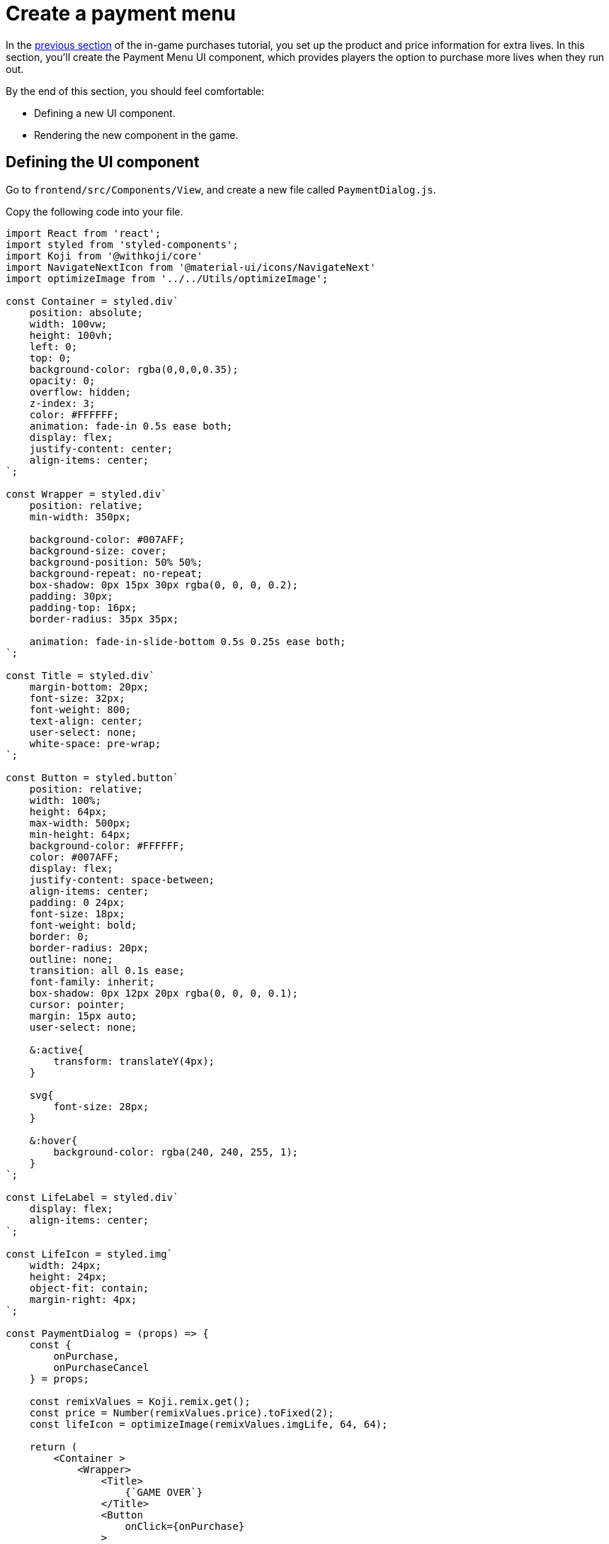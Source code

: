 = Create a payment menu
:page-slug: game-iap-payment-menu
:page-description: Creating the Payment Menu UI component to handle purchases in a Koji game.
:figure-caption!:

In the <<game-iap-setting-up-koji-json#, previous section>> of the in-game purchases tutorial, you set up the product and price information for extra lives.
In this section, you’ll
// tag::description[]
create the Payment Menu UI component, which provides players the option to purchase more lives when they run out.
// end::description[]

By the end of this section, you should feel comfortable:

* Defining a new UI component.

* Rendering the new component in the game.

== Defining the UI component

Go to `frontend/src/Components/View`, and create a new file called `PaymentDialog.js`.

Copy the following code into your file.

[source,javascript]
----
import React from 'react';
import styled from 'styled-components';
import Koji from '@withkoji/core'
import NavigateNextIcon from '@material-ui/icons/NavigateNext'
import optimizeImage from '../../Utils/optimizeImage';

const Container = styled.div`
    position: absolute;
    width: 100vw;
    height: 100vh;
    left: 0;
    top: 0;
    background-color: rgba(0,0,0,0.35);
    opacity: 0;
    overflow: hidden;
    z-index: 3;
    color: #FFFFFF;
    animation: fade-in 0.5s ease both;
    display: flex;
    justify-content: center;
    align-items: center;
`;

const Wrapper = styled.div`
    position: relative;
    min-width: 350px;

    background-color: #007AFF;
    background-size: cover;
    background-position: 50% 50%;
    background-repeat: no-repeat;
    box-shadow: 0px 15px 30px rgba(0, 0, 0, 0.2);
    padding: 30px;
    padding-top: 16px;
    border-radius: 35px 35px;

    animation: fade-in-slide-bottom 0.5s 0.25s ease both;
`;

const Title = styled.div`
    margin-bottom: 20px;
    font-size: 32px;
    font-weight: 800;
    text-align: center;
    user-select: none;
    white-space: pre-wrap;
`;

const Button = styled.button`
    position: relative;
    width: 100%;
    height: 64px;
    max-width: 500px;
    min-height: 64px;
    background-color: #FFFFFF;
    color: #007AFF;
    display: flex;
    justify-content: space-between;
    align-items: center;
    padding: 0 24px;
    font-size: 18px;
    font-weight: bold;
    border: 0;
    border-radius: 20px;
    outline: none;
    transition: all 0.1s ease;
    font-family: inherit;
    box-shadow: 0px 12px 20px rgba(0, 0, 0, 0.1);
    cursor: pointer;
    margin: 15px auto;
    user-select: none;

    &:active{
        transform: translateY(4px);
    }

    svg{
        font-size: 28px;
    }

    &:hover{
        background-color: rgba(240, 240, 255, 1);
    }
`;

const LifeLabel = styled.div`
    display: flex;
    align-items: center;
`;

const LifeIcon = styled.img`
    width: 24px;
    height: 24px;
    object-fit: contain;
    margin-right: 4px;
`;

const PaymentDialog = (props) => {
    const {
        onPurchase,
        onPurchaseCancel
    } = props;

    const remixValues = Koji.remix.get();
    const price = Number(remixValues.price).toFixed(2);
    const lifeIcon = optimizeImage(remixValues.imgLife, 64, 64);

    return (
        <Container >
            <Wrapper>
                <Title>
                    {`GAME OVER`}
                </Title>
                <Button
                    onClick={onPurchase}
                >
                    <LifeLabel>
                        <LifeIcon src={lifeIcon} />
                        {"Get Extra Lives"}
                    </LifeLabel>
                    <div>{`$${price}`}</div>
                </Button>

                <Button
                    style={{ marginBottom: `0` }}
                    onClick={onPurchaseCancel}
                >
                    <div>{"View Leaderboard"}</div>
                    <NavigateNextIcon />
                </Button>
            </Wrapper>
        </Container>
    )
}

export default PaymentDialog;
----

This code creates a simple menu with two buttons.
The menu looks like this example.

image::game-iap-payment-menu-ui.png[Payment component]

As you can see from the above code, you'll be passing two functions into the `PaymentDialog` component -- `onPurchase` and `onPurchaseCancel`.
These functions are called when the user clicks the corresponding buttons on the form.
You'll add them to the game in the next section.

Notice that the code retrieves the price from the customization values in `koji.json` and displays it on the top button.

== Rendering the component

Open `frontend/src/Components/View/index.js`.
Create a state hook that controls when the game displays the `PaymentDialog` component, and add the component to the `Container` object.

[source,javascript]
----
...
import PaymentDialog from './PaymentDialog'

...

const Component = (props) => {
    ...

    // Create a state hook to control display of PaymentDialog
    const [showPaymentDialog, setShowPaymentDialog] = useState(false);

    ...

    return(
        <Container>
            ...

            {showPaymentDialog &&
                <PaymentDialog />
            }
        </Container>
    )

}
----

== Wrapping up

In this section, you created a payment menu and added it into your main component.

In the <<game-iap-start-purchase#, next section>>, you'll write functions to handle the payment logic.
